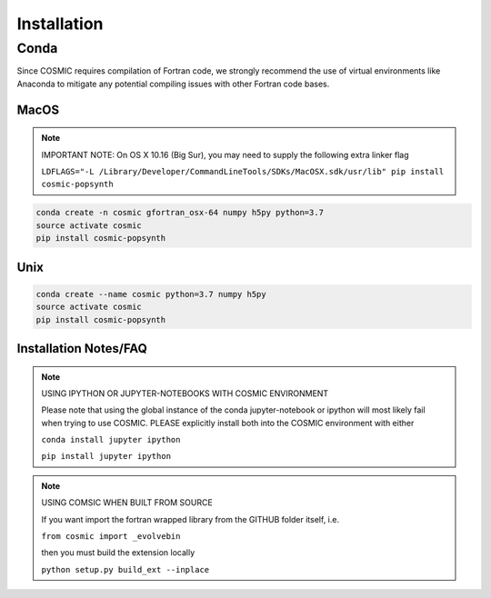 .. _install:

############
Installation
############

=====
Conda
=====
Since COSMIC requires compilation of Fortran code, we strongly recommend the use of virtual environments like Anaconda to mitigate any potential compiling issues with other Fortran code bases.

MacOS
-----
.. note::

    IMPORTANT NOTE: On OS X 10.16 (Big Sur), you may need to supply the following extra linker flag 

    ``LDFLAGS="-L /Library/Developer/CommandLineTools/SDKs/MacOSX.sdk/usr/lib" pip install cosmic-popsynth``

.. code-block:: bash

    conda create -n cosmic gfortran_osx-64 numpy h5py python=3.7
    source activate cosmic
    pip install cosmic-popsynth


Unix
----
.. code-block:: bash

    conda create --name cosmic python=3.7 numpy h5py
    source activate cosmic
    pip install cosmic-popsynth

Installation Notes/FAQ
----------------------

.. note::

    USING IPYTHON OR JUPYTER-NOTEBOOKS WITH COSMIC ENVIRONMENT

    Please note that using the global instance of the conda jupyter-notebook
    or ipython will most likely fail when trying to use COSMIC.
    PLEASE explicitly install both into the COSMIC environment with either

    ``conda install jupyter ipython``

    ``pip install jupyter ipython``

.. note::

    USING COMSIC WHEN BUILT FROM SOURCE

    If you want import the fortran wrapped library
    from the GITHUB folder itself, i.e.

    ``from cosmic import _evolvebin``

    then you must build the extension locally

    ``python setup.py build_ext --inplace``
